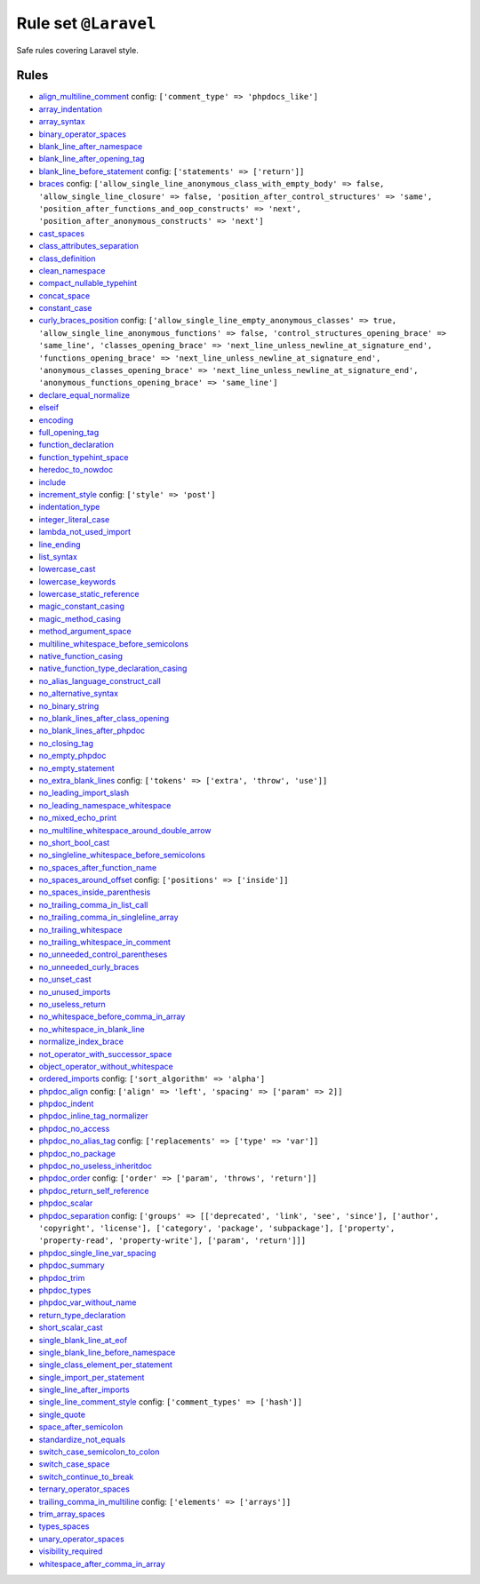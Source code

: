 =====================
Rule set ``@Laravel``
=====================

Safe rules covering Laravel style.

Rules
-----

- `align_multiline_comment <./../rules/phpdoc/align_multiline_comment.rst>`_
  config:
  ``['comment_type' => 'phpdocs_like']``
- `array_indentation <./../rules/whitespace/array_indentation.rst>`_
- `array_syntax <./../rules/array_notation/array_syntax.rst>`_
- `binary_operator_spaces <./../rules/operator/binary_operator_spaces.rst>`_
- `blank_line_after_namespace <./../rules/namespace_notation/blank_line_after_namespace.rst>`_
- `blank_line_after_opening_tag <./../rules/php_tag/blank_line_after_opening_tag.rst>`_
- `blank_line_before_statement <./../rules/whitespace/blank_line_before_statement.rst>`_
  config:
  ``['statements' => ['return']]``
- `braces <./../rules/basic/braces.rst>`_
  config:
  ``['allow_single_line_anonymous_class_with_empty_body' => false, 'allow_single_line_closure' => false, 'position_after_control_structures' => 'same', 'position_after_functions_and_oop_constructs' => 'next', 'position_after_anonymous_constructs' => 'next']``
- `cast_spaces <./../rules/cast_notation/cast_spaces.rst>`_
- `class_attributes_separation <./../rules/class_notation/class_attributes_separation.rst>`_
- `class_definition <./../rules/class_notation/class_definition.rst>`_
- `clean_namespace <./../rules/namespace_notation/clean_namespace.rst>`_
- `compact_nullable_typehint <./../rules/whitespace/compact_nullable_typehint.rst>`_
- `concat_space <./../rules/operator/concat_space.rst>`_
- `constant_case <./../rules/casing/constant_case.rst>`_
- `curly_braces_position <./../rules/basic/curly_braces_position.rst>`_
  config:
  ``['allow_single_line_empty_anonymous_classes' => true, 'allow_single_line_anonymous_functions' => false, 'control_structures_opening_brace' => 'same_line', 'classes_opening_brace' => 'next_line_unless_newline_at_signature_end', 'functions_opening_brace' => 'next_line_unless_newline_at_signature_end', 'anonymous_classes_opening_brace' => 'next_line_unless_newline_at_signature_end', 'anonymous_functions_opening_brace' => 'same_line']``
- `declare_equal_normalize <./../rules/language_construct/declare_equal_normalize.rst>`_
- `elseif <./../rules/control_structure/elseif.rst>`_
- `encoding <./../rules/basic/encoding.rst>`_
- `full_opening_tag <./../rules/php_tag/full_opening_tag.rst>`_
- `function_declaration <./../rules/function_notation/function_declaration.rst>`_
- `function_typehint_space <./../rules/function_notation/function_typehint_space.rst>`_
- `heredoc_to_nowdoc <./../rules/string_notation/heredoc_to_nowdoc.rst>`_
- `include <./../rules/control_structure/include.rst>`_
- `increment_style <./../rules/operator/increment_style.rst>`_
  config:
  ``['style' => 'post']``
- `indentation_type <./../rules/whitespace/indentation_type.rst>`_
- `integer_literal_case <./../rules/casing/integer_literal_case.rst>`_
- `lambda_not_used_import <./../rules/function_notation/lambda_not_used_import.rst>`_
- `line_ending <./../rules/whitespace/line_ending.rst>`_
- `list_syntax <./../rules/list_notation/list_syntax.rst>`_
- `lowercase_cast <./../rules/cast_notation/lowercase_cast.rst>`_
- `lowercase_keywords <./../rules/casing/lowercase_keywords.rst>`_
- `lowercase_static_reference <./../rules/casing/lowercase_static_reference.rst>`_
- `magic_constant_casing <./../rules/casing/magic_constant_casing.rst>`_
- `magic_method_casing <./../rules/casing/magic_method_casing.rst>`_
- `method_argument_space <./../rules/function_notation/method_argument_space.rst>`_
- `multiline_whitespace_before_semicolons <./../rules/semicolon/multiline_whitespace_before_semicolons.rst>`_
- `native_function_casing <./../rules/casing/native_function_casing.rst>`_
- `native_function_type_declaration_casing <./../rules/casing/native_function_type_declaration_casing.rst>`_
- `no_alias_language_construct_call <./../rules/alias/no_alias_language_construct_call.rst>`_
- `no_alternative_syntax <./../rules/control_structure/no_alternative_syntax.rst>`_
- `no_binary_string <./../rules/string_notation/no_binary_string.rst>`_
- `no_blank_lines_after_class_opening <./../rules/class_notation/no_blank_lines_after_class_opening.rst>`_
- `no_blank_lines_after_phpdoc <./../rules/phpdoc/no_blank_lines_after_phpdoc.rst>`_
- `no_closing_tag <./../rules/php_tag/no_closing_tag.rst>`_
- `no_empty_phpdoc <./../rules/phpdoc/no_empty_phpdoc.rst>`_
- `no_empty_statement <./../rules/semicolon/no_empty_statement.rst>`_
- `no_extra_blank_lines <./../rules/whitespace/no_extra_blank_lines.rst>`_
  config:
  ``['tokens' => ['extra', 'throw', 'use']]``
- `no_leading_import_slash <./../rules/import/no_leading_import_slash.rst>`_
- `no_leading_namespace_whitespace <./../rules/namespace_notation/no_leading_namespace_whitespace.rst>`_
- `no_mixed_echo_print <./../rules/alias/no_mixed_echo_print.rst>`_
- `no_multiline_whitespace_around_double_arrow <./../rules/array_notation/no_multiline_whitespace_around_double_arrow.rst>`_
- `no_short_bool_cast <./../rules/cast_notation/no_short_bool_cast.rst>`_
- `no_singleline_whitespace_before_semicolons <./../rules/semicolon/no_singleline_whitespace_before_semicolons.rst>`_
- `no_spaces_after_function_name <./../rules/function_notation/no_spaces_after_function_name.rst>`_
- `no_spaces_around_offset <./../rules/whitespace/no_spaces_around_offset.rst>`_
  config:
  ``['positions' => ['inside']]``
- `no_spaces_inside_parenthesis <./../rules/whitespace/no_spaces_inside_parenthesis.rst>`_
- `no_trailing_comma_in_list_call <./../rules/control_structure/no_trailing_comma_in_list_call.rst>`_
- `no_trailing_comma_in_singleline_array <./../rules/array_notation/no_trailing_comma_in_singleline_array.rst>`_
- `no_trailing_whitespace <./../rules/whitespace/no_trailing_whitespace.rst>`_
- `no_trailing_whitespace_in_comment <./../rules/comment/no_trailing_whitespace_in_comment.rst>`_
- `no_unneeded_control_parentheses <./../rules/control_structure/no_unneeded_control_parentheses.rst>`_
- `no_unneeded_curly_braces <./../rules/control_structure/no_unneeded_curly_braces.rst>`_
- `no_unset_cast <./../rules/cast_notation/no_unset_cast.rst>`_
- `no_unused_imports <./../rules/import/no_unused_imports.rst>`_
- `no_useless_return <./../rules/return_notation/no_useless_return.rst>`_
- `no_whitespace_before_comma_in_array <./../rules/array_notation/no_whitespace_before_comma_in_array.rst>`_
- `no_whitespace_in_blank_line <./../rules/whitespace/no_whitespace_in_blank_line.rst>`_
- `normalize_index_brace <./../rules/array_notation/normalize_index_brace.rst>`_
- `not_operator_with_successor_space <./../rules/operator/not_operator_with_successor_space.rst>`_
- `object_operator_without_whitespace <./../rules/operator/object_operator_without_whitespace.rst>`_
- `ordered_imports <./../rules/import/ordered_imports.rst>`_
  config:
  ``['sort_algorithm' => 'alpha']``
- `phpdoc_align <./../rules/phpdoc/phpdoc_align.rst>`_
  config:
  ``['align' => 'left', 'spacing' => ['param' => 2]]``
- `phpdoc_indent <./../rules/phpdoc/phpdoc_indent.rst>`_
- `phpdoc_inline_tag_normalizer <./../rules/phpdoc/phpdoc_inline_tag_normalizer.rst>`_
- `phpdoc_no_access <./../rules/phpdoc/phpdoc_no_access.rst>`_
- `phpdoc_no_alias_tag <./../rules/phpdoc/phpdoc_no_alias_tag.rst>`_
  config:
  ``['replacements' => ['type' => 'var']]``
- `phpdoc_no_package <./../rules/phpdoc/phpdoc_no_package.rst>`_
- `phpdoc_no_useless_inheritdoc <./../rules/phpdoc/phpdoc_no_useless_inheritdoc.rst>`_
- `phpdoc_order <./../rules/phpdoc/phpdoc_order.rst>`_
  config:
  ``['order' => ['param', 'throws', 'return']]``
- `phpdoc_return_self_reference <./../rules/phpdoc/phpdoc_return_self_reference.rst>`_
- `phpdoc_scalar <./../rules/phpdoc/phpdoc_scalar.rst>`_
- `phpdoc_separation <./../rules/phpdoc/phpdoc_separation.rst>`_
  config:
  ``['groups' => [['deprecated', 'link', 'see', 'since'], ['author', 'copyright', 'license'], ['category', 'package', 'subpackage'], ['property', 'property-read', 'property-write'], ['param', 'return']]]``
- `phpdoc_single_line_var_spacing <./../rules/phpdoc/phpdoc_single_line_var_spacing.rst>`_
- `phpdoc_summary <./../rules/phpdoc/phpdoc_summary.rst>`_
- `phpdoc_trim <./../rules/phpdoc/phpdoc_trim.rst>`_
- `phpdoc_types <./../rules/phpdoc/phpdoc_types.rst>`_
- `phpdoc_var_without_name <./../rules/phpdoc/phpdoc_var_without_name.rst>`_
- `return_type_declaration <./../rules/function_notation/return_type_declaration.rst>`_
- `short_scalar_cast <./../rules/cast_notation/short_scalar_cast.rst>`_
- `single_blank_line_at_eof <./../rules/whitespace/single_blank_line_at_eof.rst>`_
- `single_blank_line_before_namespace <./../rules/namespace_notation/single_blank_line_before_namespace.rst>`_
- `single_class_element_per_statement <./../rules/class_notation/single_class_element_per_statement.rst>`_
- `single_import_per_statement <./../rules/import/single_import_per_statement.rst>`_
- `single_line_after_imports <./../rules/import/single_line_after_imports.rst>`_
- `single_line_comment_style <./../rules/comment/single_line_comment_style.rst>`_
  config:
  ``['comment_types' => ['hash']]``
- `single_quote <./../rules/string_notation/single_quote.rst>`_
- `space_after_semicolon <./../rules/semicolon/space_after_semicolon.rst>`_
- `standardize_not_equals <./../rules/operator/standardize_not_equals.rst>`_
- `switch_case_semicolon_to_colon <./../rules/control_structure/switch_case_semicolon_to_colon.rst>`_
- `switch_case_space <./../rules/control_structure/switch_case_space.rst>`_
- `switch_continue_to_break <./../rules/control_structure/switch_continue_to_break.rst>`_
- `ternary_operator_spaces <./../rules/operator/ternary_operator_spaces.rst>`_
- `trailing_comma_in_multiline <./../rules/control_structure/trailing_comma_in_multiline.rst>`_
  config:
  ``['elements' => ['arrays']]``
- `trim_array_spaces <./../rules/array_notation/trim_array_spaces.rst>`_
- `types_spaces <./../rules/whitespace/types_spaces.rst>`_
- `unary_operator_spaces <./../rules/operator/unary_operator_spaces.rst>`_
- `visibility_required <./../rules/class_notation/visibility_required.rst>`_
- `whitespace_after_comma_in_array <./../rules/array_notation/whitespace_after_comma_in_array.rst>`_

